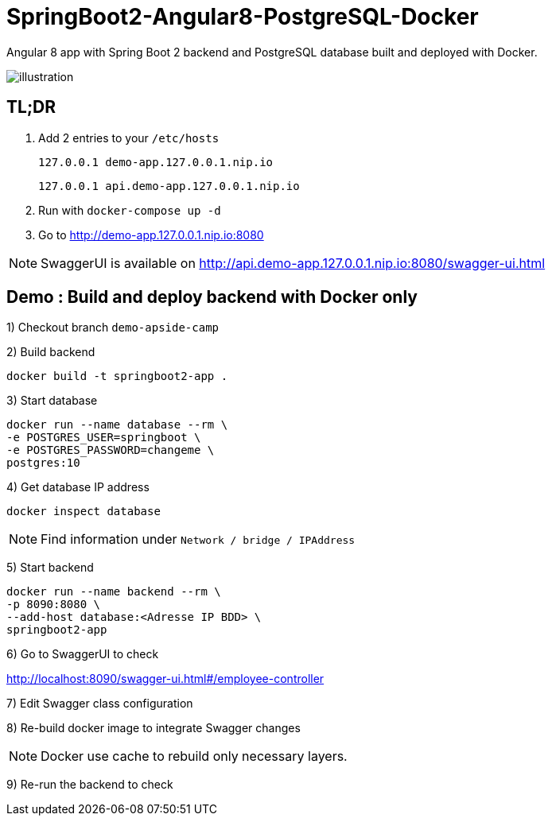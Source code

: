 = SpringBoot2-Angular8-PostgreSQL-Docker

Angular 8 app with Spring Boot 2 backend and PostgreSQL database built and deployed with Docker.

image::doc/illustration.png[]

== TL;DR

. Add 2 entries to your `/etc/hosts`
+
`127.0.0.1   demo-app.127.0.0.1.nip.io`
+
`127.0.0.1   api.demo-app.127.0.0.1.nip.io`
. Run with `docker-compose up -d`
. Go to http://demo-app.127.0.0.1.nip.io:8080

NOTE: SwaggerUI is available on http://api.demo-app.127.0.0.1.nip.io:8080/swagger-ui.html

== Demo : Build and deploy backend with Docker only

1) Checkout branch `demo-apside-camp`

2) Build backend

[source,bash]
----
docker build -t springboot2-app .
----

3) Start database

[source,bash]
----
docker run --name database --rm \
-e POSTGRES_USER=springboot \
-e POSTGRES_PASSWORD=changeme \
postgres:10
----

4) Get database IP address

`docker inspect database`

NOTE: Find information under `Network / bridge / IPAddress`

5) Start backend

[source,bash]
----
docker run --name backend --rm \
-p 8090:8080 \
--add-host database:<Adresse IP BDD> \
springboot2-app
----

6) Go to SwaggerUI to check

http://localhost:8090/swagger-ui.html#/employee-controller

7) Edit Swagger class configuration

8) Re-build docker image to integrate Swagger changes

NOTE: Docker use cache to rebuild only necessary layers.

9) Re-run the backend to check
